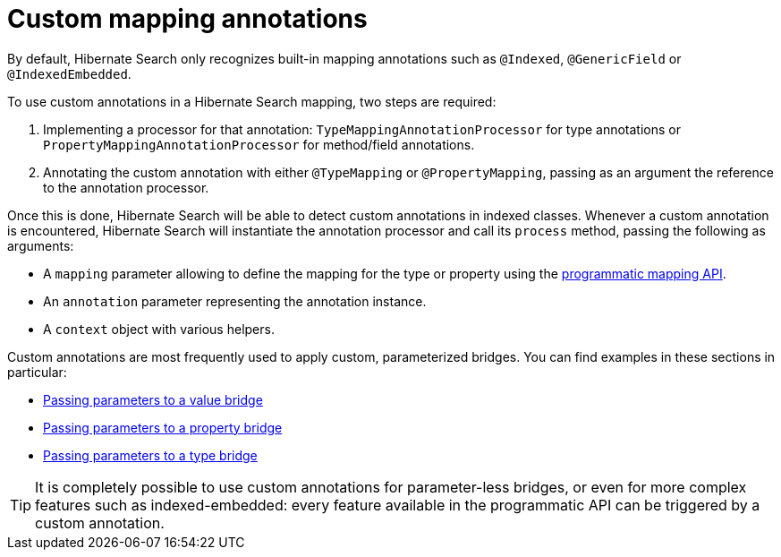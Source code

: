 [[mapper-orm-custom-annotations]]
= Custom mapping annotations

By default, Hibernate Search only recognizes built-in mapping annotations
such as `@Indexed`, `@GenericField` or `@IndexedEmbedded`.

To use custom annotations in a Hibernate Search mapping,
two steps are required:

. Implementing a processor for that annotation:
`TypeMappingAnnotationProcessor` for type annotations
or `PropertyMappingAnnotationProcessor` for method/field annotations.
. Annotating the custom annotation with either `@TypeMapping` or `@PropertyMapping`,
passing as an argument the reference to the annotation processor.

Once this is done, Hibernate Search will be able to detect custom annotations in indexed classes.
Whenever a custom annotation is encountered,
Hibernate Search will instantiate the annotation processor
and call its `process` method, passing the following as arguments:

* A `mapping` parameter allowing to define the mapping for the type or property
using the <<mapper-orm-programmatic-mapping,programmatic mapping API>>.
* An `annotation` parameter representing the annotation instance.
* A `context` object with various helpers.

Custom annotations are most frequently used to apply custom, parameterized bridges.
You can find examples in these sections in particular:

* <<mapper-orm-bridge-valuebridge-parameters,Passing parameters to a value bridge>>
* <<mapper-orm-bridge-propertybridge-parameters,Passing parameters to a property bridge>>
* <<mapper-orm-bridge-typebridge-parameters,Passing parameters to a type bridge>>

[TIP]
====
It is completely possible to use custom annotations for parameter-less bridges,
or even for more complex features such as indexed-embedded:
every feature available in the programmatic API
can be triggered by a custom annotation.
====
